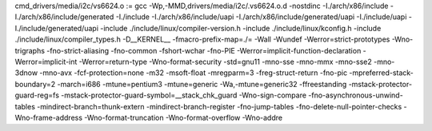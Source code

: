 cmd_drivers/media/i2c/vs6624.o := gcc -Wp,-MMD,drivers/media/i2c/.vs6624.o.d -nostdinc -I./arch/x86/include -I./arch/x86/include/generated  -I./include -I./arch/x86/include/uapi -I./arch/x86/include/generated/uapi -I./include/uapi -I./include/generated/uapi -include ./include/linux/compiler-version.h -include ./include/linux/kconfig.h -include ./include/linux/compiler_types.h -D__KERNEL__ -fmacro-prefix-map=./= -Wall -Wundef -Werror=strict-prototypes -Wno-trigraphs -fno-strict-aliasing -fno-common -fshort-wchar -fno-PIE -Werror=implicit-function-declaration -Werror=implicit-int -Werror=return-type -Wno-format-security -std=gnu11 -mno-sse -mno-mmx -mno-sse2 -mno-3dnow -mno-avx -fcf-protection=none -m32 -msoft-float -mregparm=3 -freg-struct-return -fno-pic -mpreferred-stack-boundary=2 -march=i686 -mtune=pentium3 -mtune=generic -Wa,-mtune=generic32 -ffreestanding -mstack-protector-guard-reg=fs -mstack-protector-guard-symbol=__stack_chk_guard -Wno-sign-compare -fno-asynchronous-unwind-tables -mindirect-branch=thunk-extern -mindirect-branch-register -fno-jump-tables -fno-delete-null-pointer-checks -Wno-frame-address -Wno-format-truncation -Wno-format-overflow -Wno-addre
